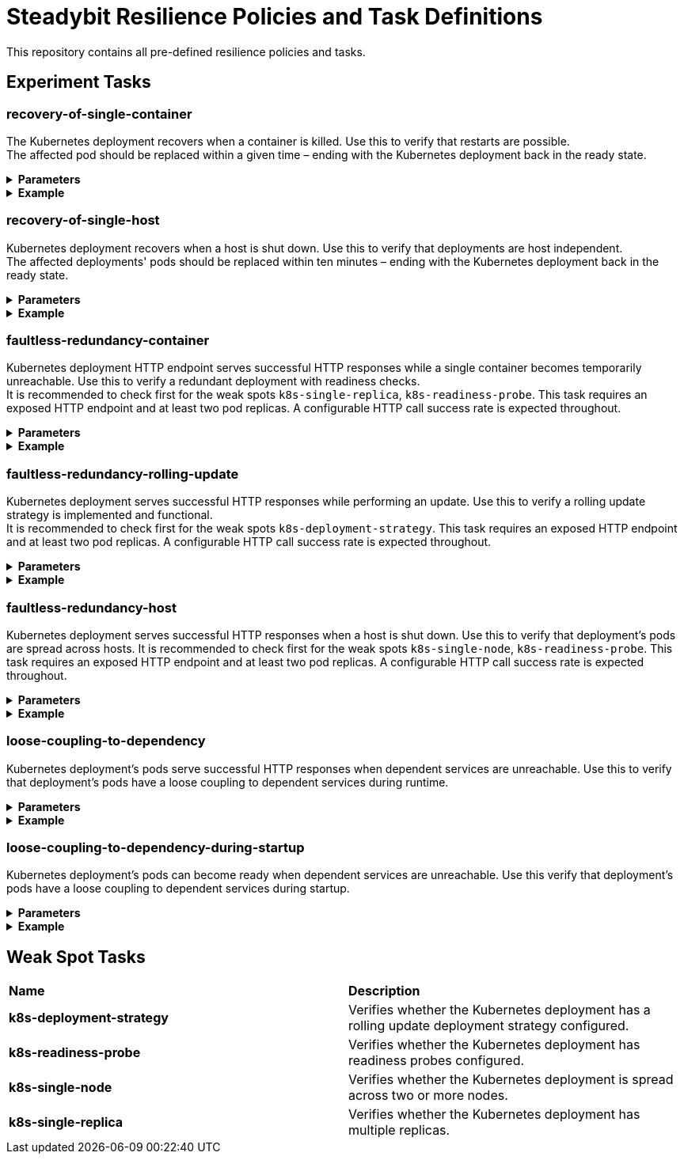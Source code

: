 = Steadybit Resilience Policies and Task Definitions

This repository contains all pre-defined resilience policies and tasks.

== Experiment Tasks

=== recovery-of-single-container
The Kubernetes deployment recovers when a container is killed.
Use this to verify that restarts are possible. +
The affected pod should be replaced within a given time – ending with the Kubernetes deployment back in the ready state.

.*Parameters*
[%collapsible]
=====
|====
| environmentName     | The environment which is used for the experiment
| teamKey             | The team which is used for the experiment
| k8sClusterName      | The Kubernetes cluster of the container
| k8sNamespaceName    | The Kubernetes namespace of the container
| k8sDeploymentName   | The Kubernetes deployment of the container
| containerName       | The name of the container to kill
| maximumRecoveryTime | The maximum allowed recovery time (default: 2m)
|====
=====

.*Example*
[%collapsible]
=====
TODO
=====

=== recovery-of-single-host
Kubernetes deployment recovers when a host is shut down.
Use this to verify that deployments are host independent. +
The affected deployments' pods should be replaced within ten minutes – ending with the Kubernetes deployment back in the ready state.

.*Parameters*
[%collapsible]
=====
|====
| environmentName     | The environment which is used for the experiment
| teamKey             | The team which is used for the experiment
| k8sClusterName      | The Kubernetes cluster of the deployment
| k8sNamespaceName    | The Kubernetes namespace of the deployment
| k8sDeploymentName   | The Kubernetes Deployment, of which hosts a single one is rebooted.
| maximumRecoveryTime | The maximum allowed recovery time (default: 10m)
|====
=====

.*Example*
[%collapsible]
=====
TODO
=====

=== faultless-redundancy-container
Kubernetes deployment HTTP endpoint serves successful HTTP responses while a single container becomes temporarily unreachable.
Use this to verify a redundant deployment with readiness checks. +
It is recommended to check first for the weak spots `k8s-single-replica`, `k8s-readiness-probe`.
This task requires an exposed HTTP endpoint and at least two pod replicas.
A configurable HTTP call success rate is expected throughout.

.*Parameters*
[%collapsible]
=====
|====
| environmentName     | The environment which is used for the experiment
| teamKey             | The team which is used for the experiment
| k8sClusterName      | The Kubernetes cluster of the container
| k8sNamespaceName    | The Kubernetes namespace of the container
| k8sDeploymentName   | The Kubernetes deployment of the container
| containerName       | The name of the container to kill
| httpEndpoint        | The HTTP endpoint to perform GET requests on
| successRate         | The minimum required success rate. (default: 95)
|====
=====

.*Example*
[%collapsible]
=====
TODO
=====

=== faultless-redundancy-rolling-update
Kubernetes deployment serves successful HTTP responses while performing an update.
Use this to verify a rolling update strategy is implemented and functional. +
It is recommended to check first for the weak spots `k8s-deployment-strategy`.
This task requires an exposed HTTP endpoint and at least two pod replicas. A configurable HTTP call success rate is expected throughout.

.*Parameters*
[%collapsible]
=====
|====
| environmentName     | The environment which is used for the experiment
| teamKey             | The team which is used for the experiment
| k8sClusterName      | The Kubernetes cluster of the deployment
| k8sNamespaceName    | The Kubernetes namespace of the deployment
| k8sDeploymentName   | The Kubernetes deployment to roll over.
| httpEndpoint        | The HTTP endpoint to perform GET requests on
| successRate         | The minimum required success rate. (default: 95)
|====
=====

.*Example*
[%collapsible]
=====
TODO
=====

=== faultless-redundancy-host
Kubernetes deployment serves successful HTTP responses when a host is shut down.
Use this to verify that deployment's pods are spread across hosts.
It is recommended to check first for the weak spots `k8s-single-node`, `k8s-readiness-probe`. This task requires an exposed HTTP endpoint and at least two pod replicas. A configurable HTTP call success rate is expected throughout.

.*Parameters*
[%collapsible]
=====
|====
| environmentName     | The environment which is used for the experiment
| teamKey             | The team which is used for the experiment
| k8sClusterName      | The Kubernetes cluster of the deployment
| k8sNamespaceName    | The Kubernetes namespace of the deployment
| k8sDeploymentName   | The Kubernetes deployment, of which hosts a single one is rebooted.
| httpEndpoint        | The HTTP endpoint to perform GET requests on
| successRate         | The minimum required success rate. (default: 95)
|====
=====

.*Example*
[%collapsible]
=====
TODO
=====

=== loose-coupling-to-dependency
Kubernetes deployment's pods serve successful HTTP responses when dependent services are unreachable.
Use this to verify that deployment's pods have a loose coupling to dependent services during runtime.

.*Parameters*
[%collapsible]
=====
|====
| environmentName             | The environment which is used for the experiment
| teamKey                     | The team which is used for the experiment
| k8sClusterName              | The Kubernetes cluster
| k8sNamespaceName            | The Kubernetes namespace
| k8sDeploymentName           | The Kubernetes deployment to watch the pod count for
| k8sDependencyClusterName    | The Kubernetes cluster to use
| k8sDependencyNamespaceName  | The Kubernetes namespace to use
| k8sDependencyDeploymentName | The Kubernetes deployment to make unreachable
| httpEndpoint                | The HTTP endpoint to perform GET requests on
| successRate                 | The minimum required success rate. (default: 100)
|====
=====

.*Example*
[%collapsible]
=====
TODO
=====

=== loose-coupling-to-dependency-during-startup
Kubernetes deployment's pods can become ready when dependent services are unreachable.
Use this verify that deployment's pods have a loose coupling to dependent services during startup.

.*Parameters*
[%collapsible]
=====
|====
| environmentName             | The environment which is used for the experiment
| teamKey                     | The team which is used for the experiment
| k8sClusterName              | The Kubernetes cluster
| k8sNamespaceName            | The Kubernetes namespace
| k8sDeploymentName           | The Kubernetes deployment to watch the pod count for
| k8sDependencyClusterName    | The Kubernetes cluster to use
| k8sDependencyNamespaceName  | The Kubernetes namespace to use
| k8sDependencyDeploymentName | The Kubernetes deployment to make unreachable
|====
=====

.*Example*
[%collapsible]
=====
TODO
=====

== Weak Spot Tasks

|====
|*Name* |*Description*
|*k8s-deployment-strategy* |Verifies whether the Kubernetes deployment has a rolling update deployment strategy configured.
|*k8s-readiness-probe*     |Verifies whether the Kubernetes deployment has readiness probes configured.
|*k8s-single-node*         |Verifies whether the Kubernetes deployment is spread across two or more nodes.
|*k8s-single-replica*      |Verifies whether the Kubernetes deployment has multiple replicas.
|====